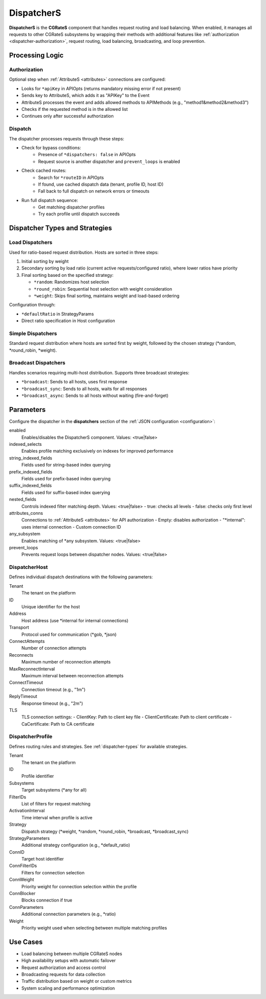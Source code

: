 .. _dispatchers:

DispatcherS
===========

**DispatcherS** is the **CGRateS** component that handles request routing and load balancing. When enabled, it manages all requests to other CGRateS subsystems by wrapping their methods with additional features like :ref:`authorization <dispatcher-authorization>`, request routing, load balancing, broadcasting, and loop prevention.

Processing Logic
----------------

.. _dispatcher-authorization:

Authorization
~~~~~~~~~~~~~

Optional step when :ref:`AttributeS <attributes>` connections are configured:

- Looks for ``*apiKey`` in APIOpts (returns mandatory missing error if not present)
- Sends key to AttributeS, which adds it as "APIKey" to the Event
- AttributeS processes the event and adds allowed methods to APIMethods (e.g., "method1&method2&method3")
- Checks if the requested method is in the allowed list
- Continues only after successful authorization

Dispatch
~~~~~~~~

The dispatcher processes requests through these steps:

* Check for bypass conditions:
   * Presence of ``*dispatchers: false`` in APIOpts
   * Request source is another dispatcher and ``prevent_loops`` is enabled

* Check cached routes:
   * Search for ``*routeID`` in APIOpts
   * If found, use cached dispatch data (tenant, profile ID, host ID)
   * Fall back to full dispatch on network errors or timeouts

* Run full dispatch sequence:
   * Get matching dispatcher profiles
   * Try each profile until dispatch succeeds

.. _dispatcher-types:

Dispatcher Types and Strategies
-------------------------------

Load Dispatchers
~~~~~~~~~~~~~~~~

Used for ratio-based request distribution. Hosts are sorted in three steps:

1. Initial sorting by weight
2. Secondary sorting by load ratio (current active requests/configured ratio), where lower ratios have priority
3. Final sorting based on the specified strategy:

   * ``*random``: Randomizes host selection 
   * ``*round_robin``: Sequential host selection with weight consideration
   * ``*weight``: Skips final sorting, maintains weight and load-based ordering

Configuration through:

- ``*defaultRatio`` in StrategyParams
- Direct ratio specification in Host configuration


Simple Dispatchers
~~~~~~~~~~~~~~~~~~

Standard request distribution where hosts are sorted first by weight, followed by the chosen strategy (*random, *round_robin, *weight).

Broadcast Dispatchers
~~~~~~~~~~~~~~~~~~~~~

Handles scenarios requiring multi-host distribution. Supports three broadcast strategies:

* ``*broadcast``: Sends to all hosts, uses first response
* ``*broadcast_sync``: Sends to all hosts, waits for all responses
* ``*broadcast_async``: Sends to all hosts without waiting (fire-and-forget)

Parameters
----------

Configure the dispatcher in the **dispatchers** section of the :ref:`JSON configuration <configuration>`:

enabled
    Enables/disables the DispatcherS component. Values: <true|false>

indexed_selects
    Enables profile matching exclusively on indexes for improved performance

string_indexed_fields
    Fields used for string-based index querying

prefix_indexed_fields
    Fields used for prefix-based index querying

suffix_indexed_fields
    Fields used for suffix-based index querying

nested_fields
    Controls indexed filter matching depth. Values: <true|false>
    - true: checks all levels
    - false: checks only first level

attributes_conns
    Connections to :ref:`AttributeS <attributes>` for API authorization
    - Empty: disables authorization
    - "*internal": uses internal connection
    - Custom connection ID

any_subsystem
    Enables matching of *any subsystem. Values: <true|false>

prevent_loops
    Prevents request loops between dispatcher nodes. Values: <true|false>

DispatcherHost
~~~~~~~~~~~~~~

Defines individual dispatch destinations with the following parameters:

Tenant
    The tenant on the platform

ID
    Unique identifier for the host

Address
    Host address (use *internal for internal connections)

Transport
    Protocol used for communication (*gob, *json)

ConnectAttempts
    Number of connection attempts

Reconnects
    Maximum number of reconnection attempts

MaxReconnectInterval
    Maximum interval between reconnection attempts

ConnectTimeout
    Connection timeout (e.g., "1m")

ReplyTimeout
    Response timeout (e.g., "2m")

TLS
    TLS connection settings:
    - ClientKey: Path to client key file
    - ClientCertificate: Path to client certificate
    - CaCertificate: Path to CA certificate

DispatcherProfile
~~~~~~~~~~~~~~~~~

Defines routing rules and strategies. See :ref:`dispatcher-types` for available strategies.

Tenant
    The tenant on the platform

ID
    Profile identifier

Subsystems
    Target subsystems (*any for all)

FilterIDs
    List of filters for request matching

ActivationInterval
    Time interval when profile is active

Strategy
    Dispatch strategy (*weight, *random, *round_robin, *broadcast, *broadcast_sync)

StrategyParameters
    Additional strategy configuration (e.g., *default_ratio)

ConnID
    Target host identifier

ConnFilterIDs
    Filters for connection selection

ConnWeight
    Priority weight for connection selection within the profile

ConnBlocker
    Blocks connection if true

ConnParameters
    Additional connection parameters (e.g., *ratio)

Weight
    Priority weight used when selecting between multiple matching profiles

Use Cases
---------

- Load balancing between multiple CGRateS nodes
- High availability setups with automatic failover
- Request authorization and access control
- Broadcasting requests for data collection
- Traffic distribution based on weight or custom metrics
- System scaling and performance optimization
